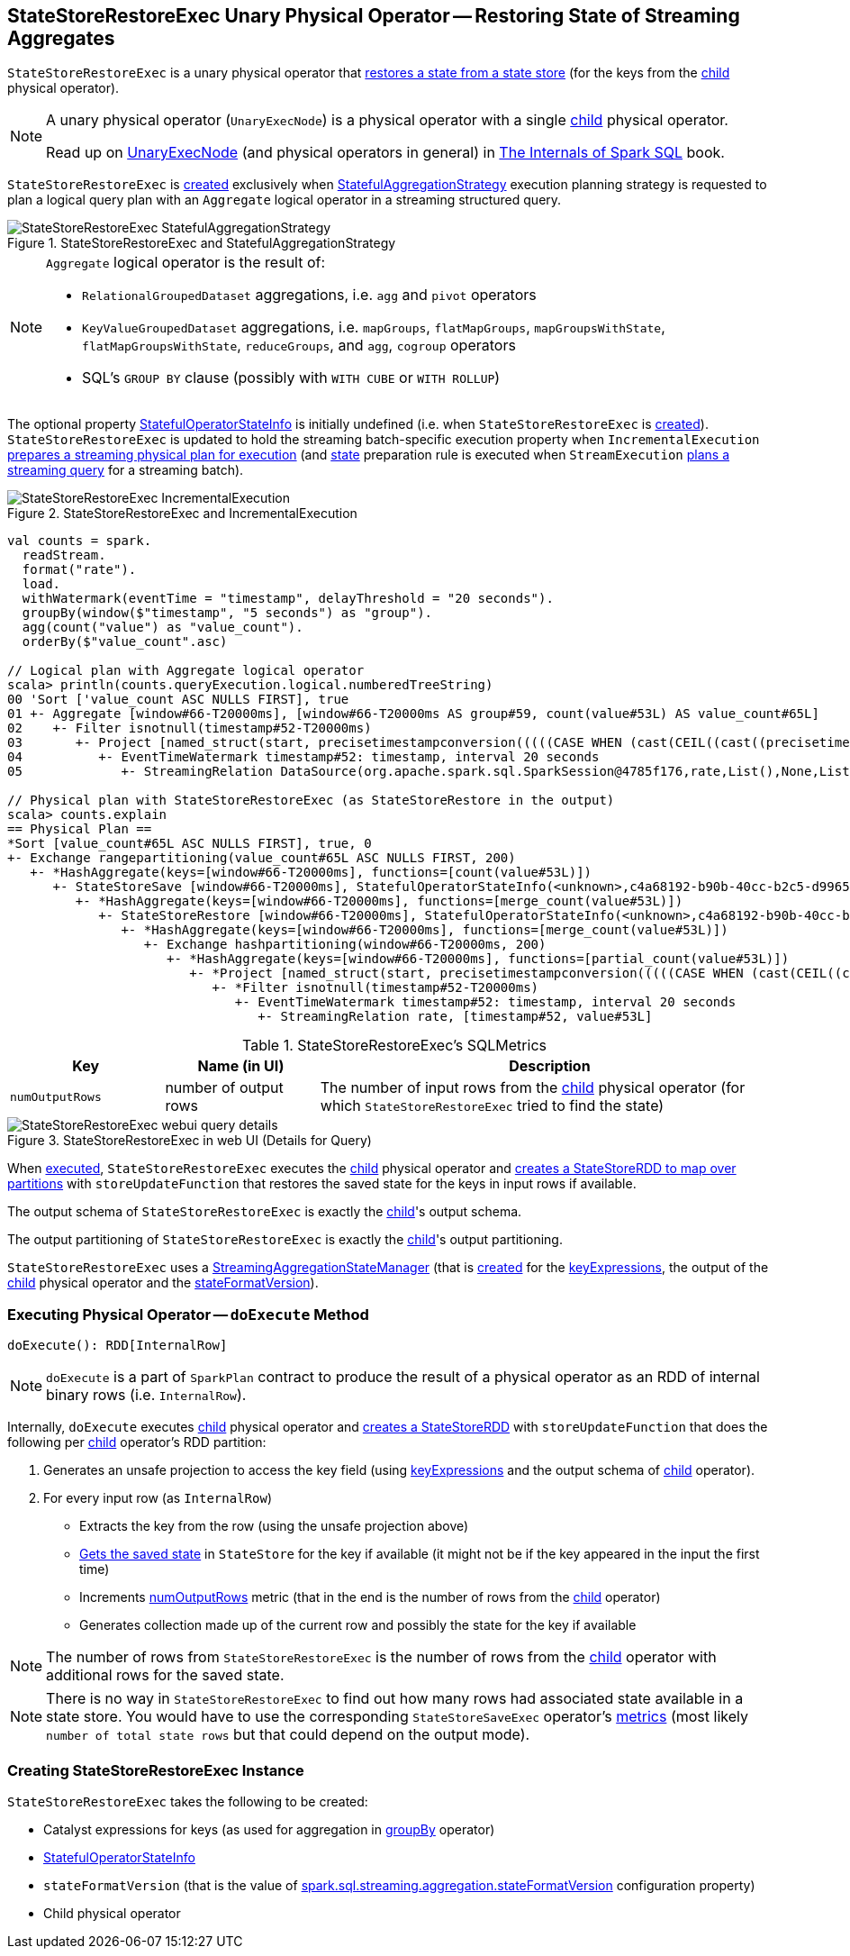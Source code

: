 == [[StateStoreRestoreExec]] StateStoreRestoreExec Unary Physical Operator -- Restoring State of Streaming Aggregates

`StateStoreRestoreExec` is a unary physical operator that link:spark-sql-streaming-StateStoreReader.adoc[restores a state from a state store] (for the keys from the <<child, child>> physical operator).

[NOTE]
====
A unary physical operator (`UnaryExecNode`) is a physical operator with a single <<child, child>> physical operator.

Read up on https://jaceklaskowski.gitbooks.io/mastering-spark-sql/spark-sql-SparkPlan.html[UnaryExecNode] (and physical operators in general) in https://bit.ly/spark-sql-internals[The Internals of Spark SQL] book.
====

`StateStoreRestoreExec` is <<creating-instance, created>> exclusively when <<spark-sql-streaming-StatefulAggregationStrategy.adoc#, StatefulAggregationStrategy>> execution planning strategy is requested to plan a logical query plan with an `Aggregate` logical operator in a streaming structured query.

.StateStoreRestoreExec and StatefulAggregationStrategy
image::images/StateStoreRestoreExec-StatefulAggregationStrategy.png[align="center"]

[NOTE]
====
`Aggregate` logical operator is the result of:

* `RelationalGroupedDataset` aggregations, i.e. `agg` and  `pivot` operators

* `KeyValueGroupedDataset` aggregations, i.e. `mapGroups`, `flatMapGroups`, `mapGroupsWithState`, `flatMapGroupsWithState`, `reduceGroups`, and `agg`, `cogroup` operators

* SQL's `GROUP BY` clause (possibly with `WITH CUBE` or `WITH ROLLUP`)
====

The optional property <<stateInfo, StatefulOperatorStateInfo>> is initially undefined (i.e. when `StateStoreRestoreExec` is <<creating-instance, created>>). `StateStoreRestoreExec` is updated to hold the streaming batch-specific execution property when `IncrementalExecution` link:spark-sql-streaming-IncrementalExecution.adoc#preparations[prepares a streaming physical plan for execution] (and link:spark-sql-streaming-IncrementalExecution.adoc#state[state] preparation rule is executed when `StreamExecution` link:spark-sql-streaming-MicroBatchExecution.adoc#runBatch-queryPlanning[plans a streaming query] for a streaming batch).

.StateStoreRestoreExec and IncrementalExecution
image::images/StateStoreRestoreExec-IncrementalExecution.png[align="center"]

[source, scala]
----
val counts = spark.
  readStream.
  format("rate").
  load.
  withWatermark(eventTime = "timestamp", delayThreshold = "20 seconds").
  groupBy(window($"timestamp", "5 seconds") as "group").
  agg(count("value") as "value_count").
  orderBy($"value_count".asc)

// Logical plan with Aggregate logical operator
scala> println(counts.queryExecution.logical.numberedTreeString)
00 'Sort ['value_count ASC NULLS FIRST], true
01 +- Aggregate [window#66-T20000ms], [window#66-T20000ms AS group#59, count(value#53L) AS value_count#65L]
02    +- Filter isnotnull(timestamp#52-T20000ms)
03       +- Project [named_struct(start, precisetimestampconversion(((((CASE WHEN (cast(CEIL((cast((precisetimestampconversion(timestamp#52-T20000ms, TimestampType, LongType) - 0) as double) / cast(5000000 as double))) as double) = (cast((precisetimestampconversion(timestamp#52-T20000ms, TimestampType, LongType) - 0) as double) / cast(5000000 as double))) THEN (CEIL((cast((precisetimestampconversion(timestamp#52-T20000ms, TimestampType, LongType) - 0) as double) / cast(5000000 as double))) + cast(1 as bigint)) ELSE CEIL((cast((precisetimestampconversion(timestamp#52-T20000ms, TimestampType, LongType) - 0) as double) / cast(5000000 as double))) END + cast(0 as bigint)) - cast(1 as bigint)) * 5000000) + 0), LongType, TimestampType), end, precisetimestampconversion((((((CASE WHEN (cast(CEIL((cast((precisetimestampconversion(timestamp#52-T20000ms, TimestampType, LongType) - 0) as double) / cast(5000000 as double))) as double) = (cast((precisetimestampconversion(timestamp#52-T20000ms, TimestampType, LongType) - 0) as double) / cast(5000000 as double))) THEN (CEIL((cast((precisetimestampconversion(timestamp#52-T20000ms, TimestampType, LongType) - 0) as double) / cast(5000000 as double))) + cast(1 as bigint)) ELSE CEIL((cast((precisetimestampconversion(timestamp#52-T20000ms, TimestampType, LongType) - 0) as double) / cast(5000000 as double))) END + cast(0 as bigint)) - cast(1 as bigint)) * 5000000) + 0) + 5000000), LongType, TimestampType)) AS window#66, timestamp#52-T20000ms, value#53L]
04          +- EventTimeWatermark timestamp#52: timestamp, interval 20 seconds
05             +- StreamingRelation DataSource(org.apache.spark.sql.SparkSession@4785f176,rate,List(),None,List(),None,Map(),None), rate, [timestamp#52, value#53L]

// Physical plan with StateStoreRestoreExec (as StateStoreRestore in the output)
scala> counts.explain
== Physical Plan ==
*Sort [value_count#65L ASC NULLS FIRST], true, 0
+- Exchange rangepartitioning(value_count#65L ASC NULLS FIRST, 200)
   +- *HashAggregate(keys=[window#66-T20000ms], functions=[count(value#53L)])
      +- StateStoreSave [window#66-T20000ms], StatefulOperatorStateInfo(<unknown>,c4a68192-b90b-40cc-b2c5-d996584eb0da,0,0), Append, 0
         +- *HashAggregate(keys=[window#66-T20000ms], functions=[merge_count(value#53L)])
            +- StateStoreRestore [window#66-T20000ms], StatefulOperatorStateInfo(<unknown>,c4a68192-b90b-40cc-b2c5-d996584eb0da,0,0)
               +- *HashAggregate(keys=[window#66-T20000ms], functions=[merge_count(value#53L)])
                  +- Exchange hashpartitioning(window#66-T20000ms, 200)
                     +- *HashAggregate(keys=[window#66-T20000ms], functions=[partial_count(value#53L)])
                        +- *Project [named_struct(start, precisetimestampconversion(((((CASE WHEN (cast(CEIL((cast((precisetimestampconversion(timestamp#52-T20000ms, TimestampType, LongType) - 0) as double) / 5000000.0)) as double) = (cast((precisetimestampconversion(timestamp#52-T20000ms, TimestampType, LongType) - 0) as double) / 5000000.0)) THEN (CEIL((cast((precisetimestampconversion(timestamp#52-T20000ms, TimestampType, LongType) - 0) as double) / 5000000.0)) + 1) ELSE CEIL((cast((precisetimestampconversion(timestamp#52-T20000ms, TimestampType, LongType) - 0) as double) / 5000000.0)) END + 0) - 1) * 5000000) + 0), LongType, TimestampType), end, precisetimestampconversion(((((CASE WHEN (cast(CEIL((cast((precisetimestampconversion(timestamp#52-T20000ms, TimestampType, LongType) - 0) as double) / 5000000.0)) as double) = (cast((precisetimestampconversion(timestamp#52-T20000ms, TimestampType, LongType) - 0) as double) / 5000000.0)) THEN (CEIL((cast((precisetimestampconversion(timestamp#52-T20000ms, TimestampType, LongType) - 0) as double) / 5000000.0)) + 1) ELSE CEIL((cast((precisetimestampconversion(timestamp#52-T20000ms, TimestampType, LongType) - 0) as double) / 5000000.0)) END + 0) - 1) * 5000000) + 5000000), LongType, TimestampType)) AS window#66, value#53L]
                           +- *Filter isnotnull(timestamp#52-T20000ms)
                              +- EventTimeWatermark timestamp#52: timestamp, interval 20 seconds
                                 +- StreamingRelation rate, [timestamp#52, value#53L]
----

[[metrics]]
.StateStoreRestoreExec's SQLMetrics
[cols="1m,1,3",options="header",width="100%"]
|===
| Key
| Name (in UI)
| Description

| numOutputRows
| number of output rows
| [[numOutputRows]] The number of input rows from the <<child, child>> physical operator (for which `StateStoreRestoreExec` tried to find the state)
|===

.StateStoreRestoreExec in web UI (Details for Query)
image::images/StateStoreRestoreExec-webui-query-details.png[align="center"]

When <<doExecute, executed>>, `StateStoreRestoreExec` executes the <<child, child>> physical operator and link:spark-sql-streaming-StateStoreOps.adoc#mapPartitionsWithStateStore[creates a StateStoreRDD to map over partitions] with `storeUpdateFunction` that restores the saved state for the keys in input rows if available.

[[output]]
The output schema of `StateStoreRestoreExec` is exactly the <<child, child>>'s output schema.

[[outputPartitioning]]
The output partitioning of `StateStoreRestoreExec` is exactly the <<child, child>>'s output partitioning.

[[stateManager]]
`StateStoreRestoreExec` uses a <<spark-sql-streaming-StreamingAggregationStateManager.adoc#, StreamingAggregationStateManager>> (that is <<spark-sql-streaming-StreamingAggregationStateManager.adoc#createStateManager, created>> for the <<keyExpressions, keyExpressions>>, the output of the <<child, child>> physical operator and the <<stateFormatVersion, stateFormatVersion>>).

=== [[doExecute]] Executing Physical Operator -- `doExecute` Method

[source, scala]
----
doExecute(): RDD[InternalRow]
----

NOTE: `doExecute` is a part of `SparkPlan` contract to produce the result of a physical operator as an RDD of internal binary rows (i.e. `InternalRow`).

Internally, `doExecute` executes <<child, child>> physical operator and link:spark-sql-streaming-StateStoreOps.adoc#mapPartitionsWithStateStore[creates a StateStoreRDD] with `storeUpdateFunction` that does the following per <<child, child>> operator's RDD partition:

1. Generates an unsafe projection to access the key field (using <<keyExpressions, keyExpressions>> and the output schema of <<child, child>> operator).

1. For every input row (as `InternalRow`)

* Extracts the key from the row (using the unsafe projection above)

* link:spark-sql-streaming-StateStore.adoc#get[Gets the saved state] in `StateStore` for the key if available (it might not be if the key appeared in the input the first time)

* Increments <<numOutputRows, numOutputRows>> metric (that in the end is the number of rows from the <<child, child>> operator)

* Generates collection made up of the current row and possibly the state for the key if available

NOTE: The number of rows from `StateStoreRestoreExec` is the number of rows from the <<child, child>> operator with additional rows for the saved state.

NOTE: There is no way in `StateStoreRestoreExec` to find out how many rows had associated state available in a state store. You would have to use the corresponding `StateStoreSaveExec` operator's link:spark-sql-streaming-StateStoreSaveExec.adoc#metrics[metrics] (most likely `number of total state rows` but that could depend on the output mode).

=== [[creating-instance]] Creating StateStoreRestoreExec Instance

`StateStoreRestoreExec` takes the following to be created:

* [[keyExpressions]] Catalyst expressions for keys (as used for aggregation in link:spark-sql-streaming-Dataset-operators.adoc#groupBy[groupBy] operator)
* [[stateInfo]] link:spark-sql-streaming-StatefulOperatorStateInfo.adoc[StatefulOperatorStateInfo]
* [[stateFormatVersion]] `stateFormatVersion` (that is the value of <<spark-sql-streaming-properties.adoc#spark.sql.streaming.aggregation.stateFormatVersion, spark.sql.streaming.aggregation.stateFormatVersion>> configuration property)
* [[child]] Child physical operator

